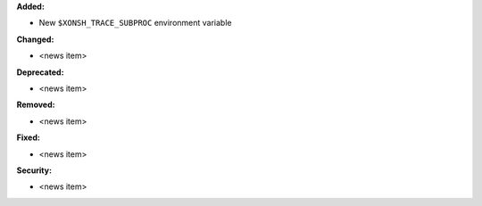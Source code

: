 **Added:**

* New ``$XONSH_TRACE_SUBPROC`` environment variable

**Changed:**

* <news item>

**Deprecated:**

* <news item>

**Removed:**

* <news item>

**Fixed:**

* <news item>

**Security:**

* <news item>
